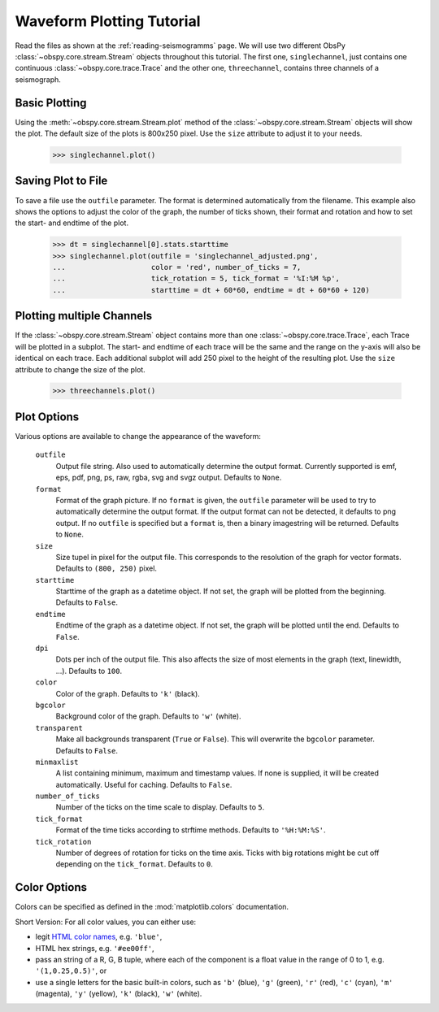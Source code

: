 ==========================
Waveform Plotting Tutorial
==========================

Read the files as shown at the :ref:`reading-seismogramms` page. We will use
two different ObsPy :class:`~obspy.core.stream.Stream` objects throughout
this tutorial. The first one, ``singlechannel``, just contains one continuous
:class:`~obspy.core.trace.Trace` and the other one, ``threechannel``,
contains three channels of a seismograph.

.. doctest::

   >>> from obspy.core import read
   >>> singlechannel = read('http://examples.obspy.org/COP.BHE.DK.2009.050')
   >>> print singlechannel
   1 Trace(s) in Stream:
   DK.COP..BHE | 2009-02-19T00:00:00.035100Z - 2009-02-19T23:59:59.985100Z | 20.0 Hz, 1728000 samples

.. doctest::

   >>> threechannels = read('http://examples.obspy.org/COP.BHE.DK.2009.050')
   >>> threechannels += read('http://examples.obspy.org/COP.BHN.DK.2009.050')
   >>> threechannels += read('http://examples.obspy.org/COP.BHZ.DK.2009.050')
   >>> print threechannels
   3 Trace(s) in Stream:
   DK.COP..BHE | 2009-02-19T00:00:00.035100Z - 2009-02-19T23:59:59.985100Z | 20.0 Hz, 1728000 samples
   DK.COP..BHN | 2009-02-19T00:00:00.025100Z - 2009-02-19T23:59:59.975100Z | 20.0 Hz, 1728000 samples
   DK.COP..BHZ | 2009-02-19T00:00:00.025100Z - 2009-02-19T23:59:59.975100Z | 20.0 Hz, 1728000 samples

--------------
Basic Plotting
--------------

Using the :meth:`~obspy.core.stream.Stream.plot` method of the
:class:`~obspy.core.stream.Stream` objects will show the plot. The default
size of the plots is 800x250 pixel. Use the ``size`` attribute to adjust it to
your needs.

   >>> singlechannel.plot()

.. plot:: source/tutorial/waveform_plotting_tutorial_1.py

-------------------
Saving Plot to File
-------------------

To save a file use the ``outfile`` parameter. The format is determined
automatically from the filename. This example also shows the options to adjust
the color of the graph, the number of ticks shown, their format and rotation
and how to set the start- and endtime of the plot.

   >>> dt = singlechannel[0].stats.starttime
   >>> singlechannel.plot(outfile = 'singlechannel_adjusted.png',
   ...                    color = 'red', number_of_ticks = 7,
   ...                    tick_rotation = 5, tick_format = '%I:%M %p',
   ...                    starttime = dt + 60*60, endtime = dt + 60*60 + 120)

.. plot:: source/tutorial/waveform_plotting_tutorial_2.py

--------------------------
Plotting multiple Channels
--------------------------

If the :class:`~obspy.core.stream.Stream` object contains more than one
:class:`~obspy.core.trace.Trace`, each Trace will be plotted in a subplot.
The start- and endtime of each trace will be the same and the range on the
y-axis will also be identical on each trace. Each additional subplot will add
250 pixel to the height of the resulting plot. Use the ``size`` attribute to
change the size of the plot.

   >>> threechannels.plot()

.. plot:: source/tutorial/waveform_plotting_tutorial_3.py

------------
Plot Options
------------

Various options are available to change the appearance of the waveform:

   ``outfile``
      Output file string. Also used to automatically determine the output
      format. Currently supported is emf, eps, pdf, png, ps, raw, rgba, svg
      and svgz output. Defaults to ``None``.
   ``format``
      Format of the graph picture. If no ``format`` is given, the ``outfile``
      parameter will be used to try to automatically determine the output
      format. If the output format can not be detected, it defaults to png
      output. If no ``outfile`` is specified but a ``format`` is, then a binary
      imagestring will be returned. Defaults to ``None``.
   ``size``
      Size tupel in pixel for the output file. This corresponds to the
      resolution of the graph for vector formats. Defaults to ``(800, 250)``
      pixel.
   ``starttime``
      Starttime of the graph as a datetime object. If not set, the graph will
      be plotted from the beginning. Defaults to ``False``.
   ``endtime``
      Endtime of the graph as a datetime object. If not set, the graph will be
      plotted until the end. Defaults to ``False``.
   ``dpi``
      Dots per inch of the output file. This also affects the size of most
      elements in the graph (text, linewidth, ...). Defaults to ``100``.
   ``color``
      Color of the graph. Defaults to ``'k'`` (black).
   ``bgcolor``
      Background color of the graph. Defaults to ``'w'`` (white).
   ``transparent``
      Make all backgrounds transparent (``True`` or ``False``). This will
      overwrite the ``bgcolor`` parameter. Defaults to ``False``.
   ``minmaxlist``
      A list containing minimum, maximum and timestamp values. If none is
      supplied, it will be created automatically. Useful for caching.
      Defaults to ``False``.
   ``number_of_ticks``
      Number of the ticks on the time scale to display. Defaults to ``5``.
   ``tick_format``
      Format of the time ticks according to strftime methods. Defaults to
      ``'%H:%M:%S'``.
   ``tick_rotation``
      Number of degrees of rotation for ticks on the time axis. Ticks with big
      rotations might be cut off depending on the ``tick_format``.
      Defaults to ``0``. 

-------------
Color Options
-------------

Colors can be specified as defined in the :mod:`matplotlib.colors`
documentation.

Short Version: For all color values, you can either use:

* legit `HTML color names <http://www.w3.org/TR/css3-color/#html4>`_, e.g.
  ``'blue'``,
* HTML hex strings, e.g. ``'#ee00ff'``,
* pass an string of a R, G, B tuple, where each of the component is a float
  value in the range of 0 to 1, e.g. ``'(1,0.25,0.5)'``, or
* use a single letters for the basic built-in colors, such as ``'b'``
  (blue), ``'g'`` (green), ``'r'`` (red), ``'c'`` (cyan), ``'m'`` (magenta),
  ``'y'`` (yellow), ``'k'`` (black), ``'w'`` (white).
